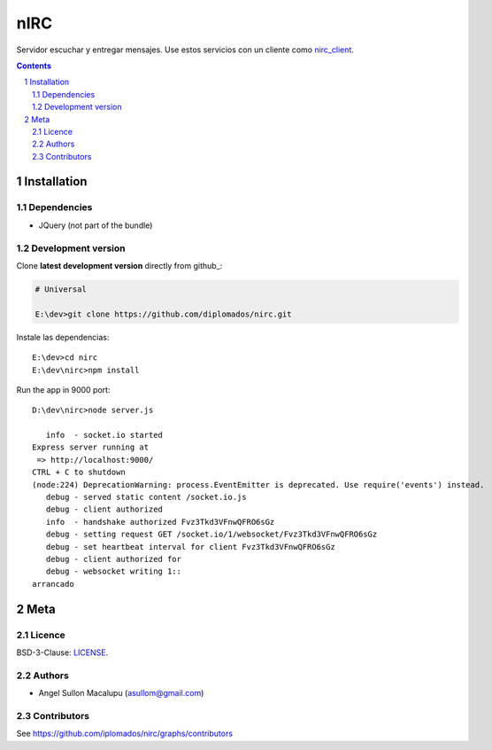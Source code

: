 ########################################
nIRC
########################################

.. class:: no-web

    Servidor escuchar y entregar mensajes. Use estos servicios con un cliente como nirc_client_.


    .. image:: https://github.com/.. .png
        :alt: IRC
        :width: 100%
        :align: center



.. contents::

.. section-numbering::

.. raw:: pdf

   PageBreak oneColumn


============
Installation
============

-------------------
Dependencies
-------------------

- JQuery (not part of the bundle)




-------------------
Development version
-------------------

Clone **latest development version** directly from github_:

.. code-block:: bash
    
    # Universal
    
    E:\dev>git clone https://github.com/diplomados/nirc.git

Instale las dependencias::

    E:\dev>cd nirc
    E:\dev\nirc>npm install

Run the app in 9000 port::

    D:\dev\nirc>node server.js

       info  - socket.io started
    Express server running at
     => http://localhost:9000/
    CTRL + C to shutdown
    (node:224) DeprecationWarning: process.EventEmitter is deprecated. Use require('events') instead.
       debug - served static content /socket.io.js
       debug - client authorized
       info  - handshake authorized Fvz3Tkd3VFnwQFRO6sGz
       debug - setting request GET /socket.io/1/websocket/Fvz3Tkd3VFnwQFRO6sGz
       debug - set heartbeat interval for client Fvz3Tkd3VFnwQFRO6sGz
       debug - client authorized for
       debug - websocket writing 1::
    arrancado



====
Meta
====


-------
Licence
-------

BSD-3-Clause: `LICENSE <https://github.com/xx_group/xx_repo/blob/master/LICENSE>`_.



-------
Authors
-------

- Angel Sullon Macalupu (asullom@gmail.com)



-------
Contributors
-------

See https://github.com/iplomados/nirc/graphs/contributors

.. _nirc_client: https://github.com/diplomados/nirc_client
.. _nirc: https://github.com/diplomados/nirc







